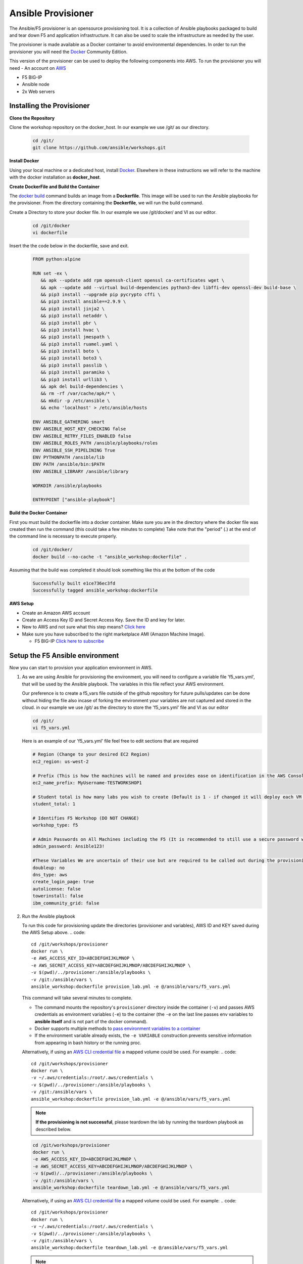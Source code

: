 Ansible Provisioner
======================
The Ansible/F5 provisioner is an opensource provisioning tool. It is a collection of Ansible playbooks packaged to build and tear down F5 and application infrastructure. It can also be used to scale the infrastructure as needed by the user. 

The provisioner is made available as a Docker container to avoid environmental dependencies. In order to run the provisioner you will need the `Docker <https://docs.docker.com/install>`_ Community Edition.

This version of the provisioner can be used to deploy the following components into AWS. To run the provisioner you will need - An account on `AWS <https://aws.amazon.com/>`__

- F5 BIG-IP 
- Ansible node
- 2x Web servers

.. image:: images/FAS-AWS-env.png
   :width: 400

Installing the Provisioner
--------------------------
**Clone the Repository**

Clone the workshop repository on the docker_host. In our example we use /git/ as our directory.

   .. code::

      cd /git/
      git clone https://github.com/ansible/workshops.git

**Install Docker**

Using your local machine or a dedicated host, install `Docker <https://docs.docker.com/install/>`_.
Elsewhere in these instructions we will refer to the machine with the docker installation as **docker_host**.

**Create DockerFile and Build the Container**

The `docker build <https://docs.docker.com/engine/reference/commandline/build/>`_ command builds an image from a **Dockerfile**.
This image will be used to run the Ansible playbooks for the provisioner.
From the directory containing the **Dockerfile**, we will run the build command.

Create a Directory to store your docker file. In our example we use /git/docker/ and VI as our editor.

   .. code::

      cd /git/docker
      vi dockerfile

Insert the the code below in the dockerfile, save and exit.

   .. code::

      FROM python:alpine
      
      RUN set -ex \
         && apk --update add rpm openssh-client openssl ca-certificates wget \
         && apk --update add --virtual build-dependencies python3-dev libffi-dev openssl-dev build-base \
         && pip3 install --upgrade pip pycrypto cffi \
         && pip3 install ansible==2.9.9 \
         && pip3 install jinja2 \
         && pip3 install netaddr \
         && pip3 install pbr \
         && pip3 install hvac \
         && pip3 install jmespath \
         && pip3 install ruamel.yaml \
         && pip3 install boto \
         && pip3 install boto3 \
         && pip3 install passlib \
         && pip3 install paramiko \
         && pip3 install urllib3 \
         && apk del build-dependencies \
         && rm -rf /var/cache/apk/* \
         && mkdir -p /etc/ansible \
         && echo 'localhost' > /etc/ansible/hosts

      ENV ANSIBLE_GATHERING smart
      ENV ANSIBLE_HOST_KEY_CHECKING false
      ENV ANSIBLE_RETRY_FILES_ENABLED false
      ENV ANSIBLE_ROLES_PATH /ansible/playbooks/roles
      ENV ANSIBLE_SSH_PIPELINING True
      ENV PYTHONPATH /ansible/lib
      ENV PATH /ansible/bin:$PATH
      ENV ANSIBLE_LIBRARY /ansible/library
      
      WORKDIR /ansible/playbooks
      
      ENTRYPOINT ["ansible-playbook"]

**Build the Docker Container**

First you must build the dockerfile into a docker container. Make sure you are in the directory where the docker file was created then run the command (this could take a few minutes to complete)
Take note that the "period" (.) at the end of the command line is necessary to execute properly.

 .. code::
   
    cd /git/docker/
    docker build --no-cache -t "ansible_workshop:dockerfile" .

Assuming that the build was completed it should look something like this at the bottom of the code

 .. code::
 
    Successfully built e1ce736ec3fd
    Successfully tagged ansible_workshop:dockerfile

**AWS Setup**

- Create an Amazon AWS account
- Create an Access Key ID and Secret Access Key. Save the ID and key for later.
- New to AWS and not sure what this step means? `Click here <https://aws.amazon.com/premiumsupport/knowledge-center/create-access-key/>`__
- Make sure you have subscribed to the right marketplace AMI (Amazon Machine Image).
  
  - F5 BIG-IP `Click here to subscribe <https://aws.amazon.com/marketplace/pp/B079C4WR32>`__

Setup the F5 Ansible environment
---------------------------------

Now you can start to provision your application environment in AWS.

1. As we are using Ansible for provisioning the environment, you will need to configure a variable file 'f5_vars.yml', that will be used by the Ansible playbook. The variables in this file reflect your AWS environment.

   Our preference is to create a f5_vars file outside of the github repository for future pulls/updates can be done without hiding the file also incase of forking the environment your variables are not captured and stored in the cloud. 
   in our example we use /git/ as the directory to store the 'f5_vars.yml' file and VI as our editor

   .. code:: 

      cd /git/
      vi f5_vars.yml

   Here is an example of our 'f5_vars.yml' file feel free to edit sections that are required

   .. code:: 
    
      # Region (Change to your desired EC2 Region)
      ec2_region: us-west-2

      # Prefix (This is how the machines will be named and provides ease on identification in the AWS Console)
      ec2_name_prefix: MyUsername-TESTWORKSHOP1

      # Student total is how many labs you wish to create (Default is 1 - if changed it will deploy each VM (F5, Ansible, 2x Web Servers) by the amount of whatever this student number is) 
      student_total: 1

      # Identifies F5 Workshop (DO NOT CHANGE)
      workshop_type: f5

      # Admin Passwords on All Machines including the F5 (It is recommended to still use a secure password with Upper/Lower/Special Characters/Numbers and is recommended that it shouldnt conform to any Password used in your working/home environment.
      admin_password: Ansible123!
      
      #These Variables We are uncertain of their use but are required to be called out during the provisioning of the Ansible Workshop
      doubleup: no
      dns_type: aws
      create_login_page: true
      autolicense: false
      towerinstall: false
      ibm_community_grid: false

2. Run the Ansible playbook 

   To run this code for provisioning update the directories (provisioner and variables), AWS ID and KEY saved during the AWS Setup above.
   .. code:: 

      cd /git/workshops/provisioner
      docker run \
      -e AWS_ACCESS_KEY_ID=ABCDEFGHIJKLMNOP \
      -e AWS_SECRET_ACCESS_KEY=ABCDEFGHIJKLMNOP/ABCDEFGHIJKLMNOP \
      -v $(pwd)/../provisioner:/ansible/playbooks \
      -v /git:/ansible/vars \
      ansible_workshop:dockerfile provision_lab.yml -e @/ansible/vars/f5_vars.yml

   This command will take several minutes to complete.

   - The command mounts the repository's ``provisioner`` directory inside the container (``-v``) and passes AWS credentials as environment    variables (``-e``) to the container (the ``-e`` on the last line passes env variables to **ansible itself** and is not part of the      docker command). 
   - Docker supports multiple methods to `pass environment variables to a container <https://docs.docker.com/engine/reference/commandline/run/#set-environment-variables--e---env---env-file>`_
   - If the environment variable already exists, the ``-e VARIABLE`` construction prevents sensitive information from appearing in bash history or the running proc.

   Alternatively, if using an `AWS CLI credential file <https://docs.aws.amazon.com/cli/latest/userguide/cli-configure-files.html>`_ a mapped volume could be used. For example:
   .. code::
      
      cd /git/workshops/provisioner
      docker run \
      -v ~/.aws/credentials:/root/.aws/credentials \
      -v $(pwd)/../provisioner:/ansible/playbooks \
      -v /git:/ansible/vars \
      ansible_workshop:dockerfile provision_lab.yml -e @/ansible/vars/f5_vars.yml

   .. note::

      **If the provisioning is not successful**, please teardown the lab by running the teardown playbook as described below.

   .. code::

      cd /git/workshops/provisioner
      docker run \
      -e AWS_ACCESS_KEY_ID=ABCDEFGHIJKLMNOP \
      -e AWS_SECRET_ACCESS_KEY=ABCDEFGHIJKLMNOP/ABCDEFGHIJKLMNOP \
      -v $(pwd)/../provisioner:/ansible/playbooks \
      -v /git:/ansible/vars \
      ansible_workshop:dockerfile teardown_lab.yml -e @/ansible/vars/f5_vars.yml

   Alternatively, if using an `AWS CLI credential file <https://docs.aws.amazon.com/cli/latest/userguide/cli-configure-files.html>`_ a mapped volume could be used. For example:
   .. code::
      
      cd /git/workshops/provisioner
      docker run \
      -v ~/.aws/credentials:/root/.aws/credentials \
      -v $(pwd)/../provisioner:/ansible/playbooks \
      -v /git:/ansible/vars \
      ansible_workshop:dockerfile teardown_lab.yml -e @/ansible/vars/f5_vars.yml
   

   .. note::

     Correct the issue and run the provision playbook again (Step 2).

3. Login to the AWS EC2 console and you should see instances being created like:

   .. code ::

      MyUsername-TESTWORKSHOP1-studentX-ansible
      MyUsername-TESTWORKSHOP1-studentX-f5
      MyUsername-TESTWORKSHOP1-studentX-node1
      MyUsername-TESTWORKSHOP1-studentX-node2


Accessing your Environment
---------------------------

Once the provisioner has run successfully and infrastructure has been spun up.

All the workbench information is stored in a local directory named after the workshop (e.g. MyUsername-TESTWORKSHOP1/instructor_inventory.txt). 

Example: Make sure to go to the provisioner directory

   .. code::

      cd /git/workshops/provisioner
      cat MyUsername-TESTWORKSHOP1/instructor_inventory.txt
      
      [all:vars]
      ansible_port=22

      [student1]
      student1-ansible ansible_host=34.219.251.xxx ansible_user=ec2-user  #Ansible host/control node
      student1-f5 ansible_host=52.39.228.xxx ansible_user=admin           #BIG-IP
      student1-node1 ansible_host=52.43.153.xxx ansible_user=ec2-user     #Backend Web application server1
      student1-node2 ansible_host=34.215.176.xxx ansible_user=ec2-user    #Backend Web application server2

.. note::

   If there are more students configured there will be more entries to represent each student
   
1. Login to Ansible control node (IP from inventory file above) using the studentID (e.g. student1) and the password mentioned in the f5_vars.yml earlier

   .. code::

      ssh student1@34.219.251.xxx
      student1@34.219.251.xxx's password:
   
2. Run the ansible command with the --version command. The latest version of ansible will be installed

   .. code::

      [student1@ansible networking-workshop]$ ansible --version
      ansible 2.9.11
         config file = /home/student1/.ansible.cfg
         configured module search path = ['/home/student1/.ansible/plugins/modules', '/usr/share/ansible/plugins/modules']
         ansible python module location = /usr/lib/python3.6/site-packages/ansible
         executable location = /usr/bin/ansible
         python version = 3.6.8 (default, Dec  5 2019, 15:45:45) [GCC 8.3.1 20191121 (Red Hat 8.3.1-5)]

   .. note::
    
      The version of ansible you have might differ from above (the latest ansible version gets installed)
	
3. Use the commands below to view the contents of your inventory

   .. code::

      [student1@ansible ~]$ ls f5-workshop/
      [student1@ansible ~]$ cat lab-inventory/hosts

   The output will look as follows with student1 being the respective student workbench:

   Output from (ls f5-workshop)
   
   .. code::

      [student1@ansible ~]$ ls f5-workshop/
      1.0-explore    1.3-add-pool            1.6-add-irules           2.1-delete-configuration  3.1-as3-change     4.1-tower-job-template  README.ja.md
      1.1-get-facts  1.4-add-pool-members    1.7-save-running-config  2.2-error-handling        3.2-as3-delete     4.2-tower-workflow      README.md
      1.2-add-node   1.5-add-virtual-server  2.0-disable-pool-member  3.0-as3-intro             4.0-explore-tower  4.3-tower-workflow2     turn_off_community_grid.yml

   Output from (cat lab-inventory/hosts)
   .. code::
      
      [all:vars]
      ansible_user=studentx
      ansible_ssh_pass=<password_from_file>
      ansible_port=22

      [lb]
      f5 ansible_host=52.39.228.xxx ansible_user=admin private_ip=172.16.26.xxx ansible_ssh_pass=<password_from_file>

      [control]
      ansible ansible_host=34.219.251.xxx ansible_user=ec2-user private_ip=172.16.207.xxx

      [webservers]
      node1 ansible_host=52.43.153.xxx ansible_user=ec2-user private_ip=172.16.170.xxx
      node2 ansible_host=34.215.176.xxx ansible_user=ec2-user private_ip=172.16.160.xxx
	  
   .. note::
    
      The IP's in your environment will defer.
	  
      The values from the inventory file will be used in subsequent playbooks
	
4. Using your text editor of choice create a new file called bigip-facts.yml in the home directory ~/

   The BIG-IP input values are taken from the inventory file mentioned earlier

   .. code:: yaml

      ---
      - name: GRAB F5 FACTS
        hosts: lb
        connection: local
        gather_facts: no

        tasks:
        - name: Set a fact named 'provider' with BIG-IP login information
          set_fact:
           provider:
            server: "{{private_ip}}"
            user: "{{ansible_user}}"
            password: "{{ansible_ssh_pass}}"
            server_port: 8443
            validate_certs: no

        - name: COLLECT BIG-IP FACTS
          bigip_device_info:
            provider: "{{provider}}"
            gather_subset:
             - system-info
          register: device_facts
         
        - name: DISPLAY COMPLETE BIG-IP SYSTEM INFORMATION
          debug:
            var: device_facts

        - name: DISPLAY ONLY THE MAC ADDRESS
          debug:
            var: device_facts['system_info']['base_mac_address']

        - name: DISPLAY ONLY THE VERSION
          debug:
            var: device_facts['system_info']['product_version']

5. Run the playbook - exit back into the command line of the control host and execute the following:

   .. code:: bash

      cd ~/
      [student1@ansible ~]$ ansible-playbook bigip-facts.yml

6. The output will look as follows. This playbook is grabbing information from the BIG-IP and displaying the relevant information.

   .. code::

      [student1@ansible ~]$ ansible-playbook bigip-facts.yml

      PLAY [GRAB F5 FACTS] 
      ****************************************************************
      TASK [Set a fact named 'provider' with BIG-IP login information] 
      ****************************************************************
      ok: [f5]

      TASK [COLLECT BIG-IP FACTS] 
      ****************************************************************
      changed: [f5]

      TASK [DISPLAY COMPLETE BIG-IP SYSTEM INFORMATION] 
      ****************************************************************

      ok: [f5] =>
      device_facts:
         ansible_facts:
            discovered_interpreter_python: /usr/libexec/platform-python
         changed: false
         failed: false
         queried: true
         system_info:
            base_mac_address: 06:07:82:7f:d9:09
            chassis_serial: 46fc25ec-50a7-269e-edc8ae8cd962
            hardware_information:
            - model: Intel(R) Xeon(R) CPU E5-2686 v4 @ 2.30GHz
            name: cpus
            type: base-board
            versions:
            - name: cache size
               version: 46080 KB
            - name: cores
               version: 2  (physical:2)
            - name: cpu MHz
               version: '2299.968'
            - name: cpu sockets
               version: '1'
            - name: cpu stepping
               version: '1'
            marketing_name: BIG-IP Virtual Edition
            package_edition: Point Release 4
            package_version: Build 0.0.5 - Tue Jun 16 14:26:18 PDT 2020
            platform: Z100
            product_build: 0.0.5
            product_build_date: Tue Jun 16 14:26:18 PDT 2020
            product_built: 200616142618
            product_changelist: 3337209
            product_code: BIG-IP
            product_jobid: 1206494
            product_version: 13.1.3.4
            time:
            day: 17
            hour: 18
            minute: 15
            month: 8
            second: 12
            year: 2020
            uptime: 3925


      TASK [DISPLAY ONLY THE MAC ADDRESS] 
      ****************************************************************
      ok: [f5] =>
      device_facts['system_info']['base_mac_address']: 06:07:82:7f:d9:09

      TASK [DISPLAY ONLY THE VERSION] 
      ****************************************************************
      ok: [f5] =>
      device_facts['system_info']['product_version']: 13.1.3.4

      PLAY RECAP 
      ****************************************************************
      f5                         : ok=5    changed=0    unreachable=0    failed=0
   
You have been successful in logging into the BIG-IP and grabbing/displaying facts. 
Your access to the BIG-IP is verified.

**Congratulations, your lab is up and running!**

In the next section(s) you can explore Ansible use cases and the 101 lab that can be run on the environment you just built.
